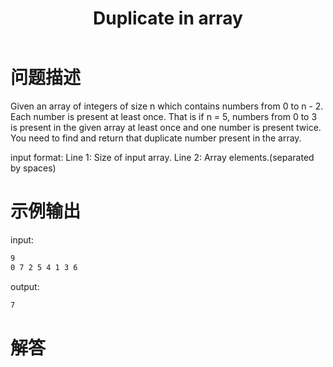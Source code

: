 #+TITLE: Duplicate in array

* 问题描述
  Given an array of integers of size n which contains numbers from 0
  to n - 2. Each number is present at least once. That is if n = 5,
  numbers from 0 to 3 is present in the given array at least once and
  one number is present twice. You need to find and return that
  duplicate number present in the array. 

  input format:
  Line 1: Size of input array.
  Line 2: Array elements.(separated by spaces)
* 示例输出
  input:
  #+BEGIN_SRC sh
    9
    0 7 2 5 4 1 3 6 
  #+END_SRC

  output:
  #+BEGIN_SRC sh
    7  
  #+END_SRC
* 解答
  
